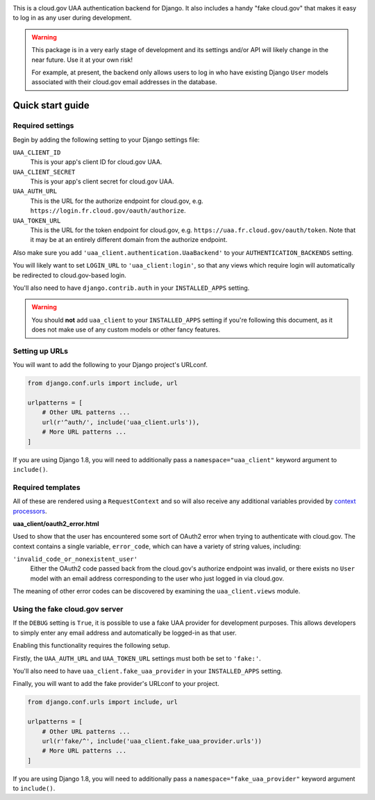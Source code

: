 .. -*-restructuredtext-*-

.. image:: https://travis-ci.org/18F/cg-django-uaa.svg?branch=master
    :target: https://travis-ci.org/18F/cg-django-uaa

This is a cloud.gov UAA authentication backend for Django. It also
includes a handy "fake cloud.gov" that makes it easy to log in
as any user during development.

.. warning:: This package is in a very early stage of development
   and its settings and/or API will likely change in the near future.
   Use it at your own risk!

   For example, at present, the backend only allows users to log in who
   have existing Django ``User`` models associated with their cloud.gov
   email addresses in the database.

Quick start guide
=================

Required settings
~~~~~~~~~~~~~~~~~

Begin by adding the following setting to your Django settings file:

``UAA_CLIENT_ID``
    This is your app's client ID for cloud.gov UAA.

``UAA_CLIENT_SECRET``
    This is your app's client secret for cloud.gov UAA.

``UAA_AUTH_URL``
    This is the URL for the authorize endpoint for cloud.gov, e.g.
    ``https://login.fr.cloud.gov/oauth/authorize``.

``UAA_TOKEN_URL``
    This is the URL for the token endpoint for cloud.gov, e.g.
    ``https://uaa.fr.cloud.gov/oauth/token``. Note that it may
    be at an entirely different domain from the authorize endpoint.

Also make sure you add ``'uaa_client.authentication.UaaBackend'`` to
your ``AUTHENTICATION_BACKENDS`` setting.

You will likely want to set ``LOGIN_URL`` to ``'uaa_client:login'``, so
that any views which require login will automatically be redirected
to cloud.gov-based login.

You'll also need to have ``django.contrib.auth`` in your
``INSTALLED_APPS`` setting.

.. warning:: You should **not** add ``uaa_client`` to your
   ``INSTALLED_APPS`` setting if you're following this document,
   as it does not make use of any custom models or other fancy features.


Setting up URLs
~~~~~~~~~~~~~~~

You will want to add the following to your Django project's URLconf.

.. code-block:: python

   from django.conf.urls import include, url

   urlpatterns = [
       # Other URL patterns ...
       url(r'^auth/', include('uaa_client.urls')),
       # More URL patterns ...
   ]

If you are using Django 1.8, you will need to additionally pass a
``namespace="uaa_client"`` keyword argument to ``include()``.

Required templates
~~~~~~~~~~~~~~~~~~

All of these are rendered using a ``RequestContext`` and so will also
receive any additional variables provided by `context processors
<https://docs.djangoproject.com/en/stable/ref/templates/api/>`_.

**uaa_client/oauth2_error.html**

Used to show that the user has encountered some sort of OAuth2 error
when trying to authenticate with cloud.gov.  The context contains
a single variable, ``error_code``, which can have a variety of
string values, including:

``'invalid_code_or_nonexistent_user'``
    Either the OAuth2 code passed back from the cloud.gov's authorize
    endpoint was invalid, or there exists no ``User`` model with an
    email address corresponding to the user who just logged in via
    cloud.gov.

The meaning of other error codes can be discovered by examining the
``uaa_client.views`` module.

Using the fake cloud.gov server
~~~~~~~~~~~~~~~~~~~~~~~~~~~~~~~

If the ``DEBUG`` setting is ``True``, it is possible to use a fake
UAA provider for development purposes. This allows developers to
simply enter any email address and automatically be logged-in as
that user.

.. image:: https://cloud.githubusercontent.com/assets/124687/16729463/9cd1b676-473a-11e6-98f1-588308c0a213.png

Enabling this functionality requires the following setup.

Firstly, the ``UAA_AUTH_URL`` and ``UAA_TOKEN_URL`` settings
must both be set to ``'fake:'``.

You'll also need to have ``uaa_client.fake_uaa_provider`` in your
``INSTALLED_APPS`` setting.

Finally, you will want to add the fake provider's URLconf to your
project.

.. code-block:: python

   from django.conf.urls import include, url

   urlpatterns = [
       # Other URL patterns ...
       url(r'fake/^', include('uaa_client.fake_uaa_provider.urls'))
       # More URL patterns ...
   ]

If you are using Django 1.8, you will need to additionally pass a
``namespace="fake_uaa_provider"`` keyword argument to ``include()``.
